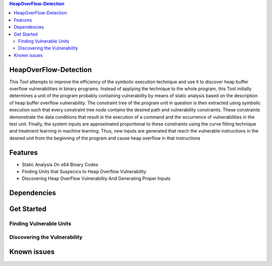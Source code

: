 
.. contents:: **HeapOverFlow-Detection** 
   :backlinks: top
   :depth: 2
HeapOverFlow-Detection
------------------------
This Tool attempts to improve the efficiency of the symbolic execution technique and use it to discover heap buffer overflow vulnerabilities in binary programs. Instead of applying the technique to the whole program, this Tool initially determines a unit of the program probably containing vulnerability by means of static analysis based on the description of heap buffer overflow vulnerability. The constraint tree of the program unit in question is then extracted using symbolic execution such that every constraint tree node contains the desired path and vulnerability constraints. These constraints demonstrate the data conditions that result in the execution of a command and the occurrence of vulnerabilities in the test unit. Finally, the system inputs are approximated proportional to these constraints using the curve fitting technique and treatment learning in machine learning. Thus, new inputs are generated that reach the vulnerable instructions in the desired unit from the beginning of the program and cause heap overflow in that instructions

Features
------------
* Static Analysis On x64 Binary Codes
* Finding  Units that Suspecics to Heap Overflow Vulnerability
* Discovering Heap OverFlow Vulnerability And Generating Proper Inputs

Dependencies
------------------------

Get Started
------------

Finding Vulnerable Units
====================================

Discovering the Vulnerability
====================================

Known issues
------------------------
